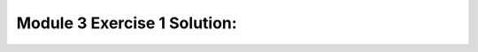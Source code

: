 Module 3 Exercise 1 Solution:
==================================================

.. raw:: html
    :file: Module_3_Exercise_1_Solution.html

